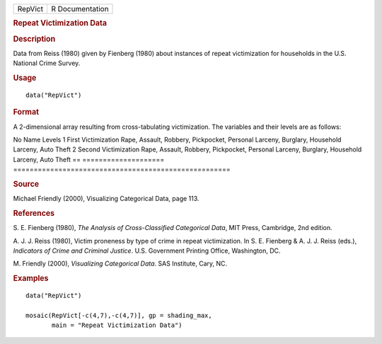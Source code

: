 .. container::

   ======= ===============
   RepVict R Documentation
   ======= ===============

   .. rubric:: Repeat Victimization Data
      :name: repeat-victimization-data

   .. rubric:: Description
      :name: description

   Data from Reiss (1980) given by Fienberg (1980) about instances of
   repeat victimization for households in the U.S. National Crime
   Survey.

   .. rubric:: Usage
      :name: usage

   ::

      data("RepVict")

   .. rubric:: Format
      :name: format

   A 2-dimensional array resulting from cross-tabulating victimization.
   The variables and their levels are as follows:

   == ====================
   =====================================================
   No Name                 Levels
   1  First Victimization  Rape, Assault, Robbery, Pickpocket, Personal Larceny,
   \                       Burglary, Household Larceny, Auto Theft
   2  Second Victimization Rape, Assault, Robbery, Pickpocket, Personal Larceny,
   \                       Burglary, Household Larceny, Auto Theft
   == ====================
   =====================================================

   .. rubric:: Source
      :name: source

   Michael Friendly (2000), Visualizing Categorical Data, page 113.

   .. rubric:: References
      :name: references

   S. E. Fienberg (1980), *The Analysis of Cross-Classified Categorical
   Data*, MIT Press, Cambridge, 2nd edition.

   A. J. J. Reiss (1980), Victim proneness by type of crime in repeat
   victimization. In S. E. Fienberg & A. J. J. Reiss (eds.), *Indicators
   of Crime and Criminal Justice*. U.S. Government Printing Office,
   Washington, DC.

   M. Friendly (2000), *Visualizing Categorical Data*. SAS Institute,
   Cary, NC.

   .. rubric:: Examples
      :name: examples

   ::

      data("RepVict")

      mosaic(RepVict[-c(4,7),-c(4,7)], gp = shading_max,
             main = "Repeat Victimization Data")
